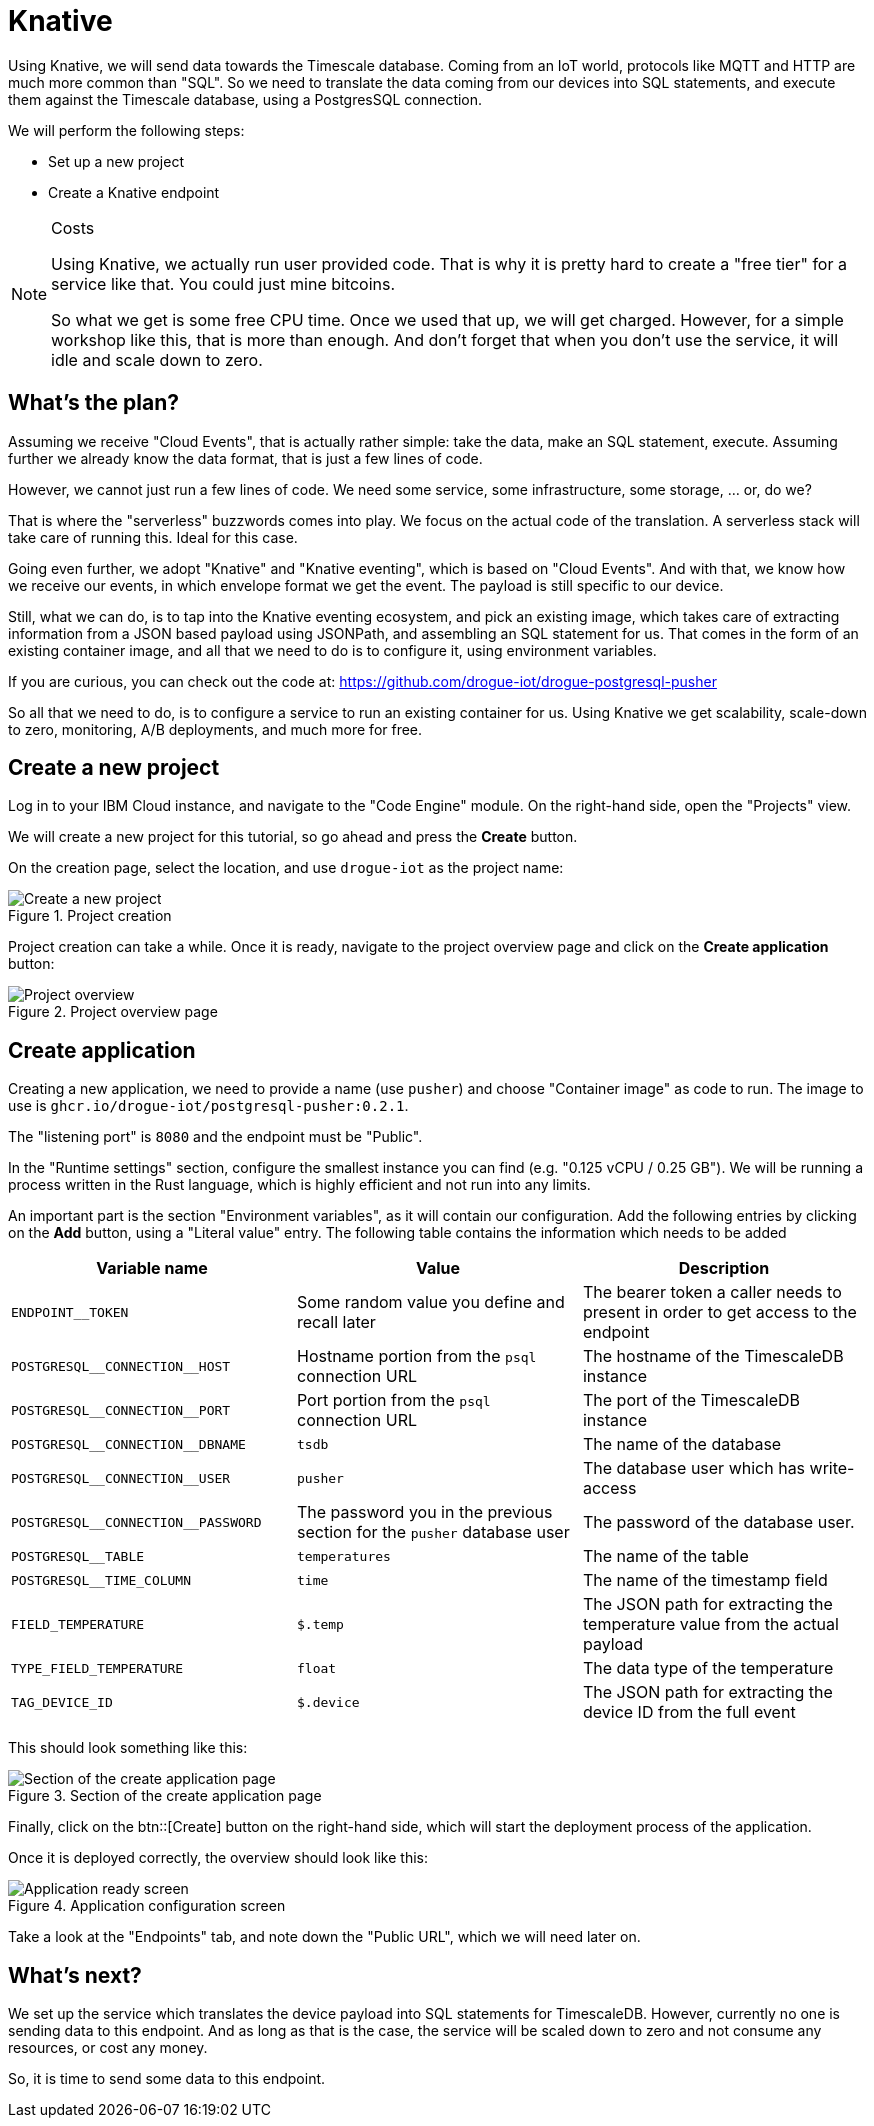 :experimental: true

= Knative

Using Knative, we will send data towards the Timescale database. Coming from an IoT world, protocols like MQTT and HTTP
are much more common than "SQL". So we need to translate the data coming from our devices into SQL statements, and
execute them against the Timescale database, using a PostgresSQL connection.

We will perform the following steps:

* Set up a new project
* Create a Knative endpoint

[NOTE]
.Costs
====
Using Knative, we actually run user provided code. That is why it is pretty hard to create a "free tier" for a service
like that. You could just mine bitcoins.

So what we get is some free CPU time. Once we used that up, we will get charged. However, for a simple workshop like
this, that is more than enough. And don't forget that when you don't use the service, it will idle and scale down to
zero.
====

== What's the plan?

Assuming we receive "Cloud Events", that is actually rather simple: take the data, make an SQL statement, execute.
Assuming further we already know the data format, that is just a few lines of code.

However, we cannot just run a few lines of code. We need some service, some infrastructure, some storage, ... or, do we?

That is where the "serverless" buzzwords comes into play. We focus on the actual code of the translation. A serverless
stack will take care of running this. Ideal for this case.

Going even further, we adopt "Knative" and "Knative eventing", which is based on "Cloud Events". And with that, we
know how we receive our events, in which envelope format we get the event. The payload is still specific to our
device.

Still, what we can do, is to tap into the Knative eventing ecosystem, and pick an existing image, which takes care
of extracting information from a JSON based payload using JSONPath, and assembling an SQL statement for us. That comes
in the form of an existing container image, and all that we need to do is to configure it, using environment variables.

If you are curious, you can check out the code at: https://github.com/drogue-iot/drogue-postgresql-pusher

So all that we need to do, is to configure a service to run an existing container for us. Using Knative we get
scalability, scale-down to zero, monitoring, A/B deployments, and much more for free.

== Create a new project

Log in to your IBM Cloud instance, and navigate to the "Code Engine" module. On the right-hand side, open the "Projects"
view.

We will create a new project for this tutorial, so go ahead and press the btn:[Create] button.

On the creation page, select the location, and use `drogue-iot` as the project name:

.Project creation
image::ibm-create-project.png[Create a new project]

Project creation can take a while. Once it is ready, navigate to the project overview page and click on the
btn:[Create application] button:

.Project overview page
image::ibm-project-overview.png[Project overview]

== Create application

Creating a new application, we need to provide a name (use `pusher`) and choose "Container image" as code to run.
The image to use is `ghcr.io/drogue-iot/postgresql-pusher:0.2.1`.

The "listening port" is `8080` and the endpoint must be "Public".

In the "Runtime settings" section, configure the smallest instance you can find (e.g. "0.125 vCPU / 0.25 GB"). We will
be running a process written in the Rust language, which is highly efficient and not run into any limits.

An important part is the section "Environment variables", as it will contain our configuration. Add the following
entries by clicking on the btn:[Add] button, using a "Literal value" entry. The following table contains the
information which needs to be added

|===
|Variable name | Value | Description

| `ENDPOINT__TOKEN` | Some random value you define and recall later | The bearer token a caller needs to present in order to get access to the endpoint
| `POSTGRESQL\__CONNECTION__HOST` | Hostname portion from the `psql` connection URL | The hostname of the TimescaleDB instance
| `POSTGRESQL\__CONNECTION__PORT` | Port portion from the `psql` connection URL | The port of the TimescaleDB instance
| `POSTGRESQL\__CONNECTION__DBNAME` | `tsdb` | The name of the database
| `POSTGRESQL\__CONNECTION__USER` | `pusher` | The database user which has write-access
| `POSTGRESQL\__CONNECTION__PASSWORD` | The password you in the previous section for the `pusher` database user | The password of the database user.
| `POSTGRESQL__TABLE` | `temperatures` | The name of the table
| `POSTGRESQL__TIME_COLUMN` | `time` | The name of the timestamp field
| `FIELD_TEMPERATURE` | `$.temp` | The JSON path for extracting the temperature value from the actual payload
| `TYPE_FIELD_TEMPERATURE` | `float` | The data type of the temperature
| `TAG_DEVICE_ID` | `$.device` | The JSON path for extracting the device ID from the full event
|===

This should look something like this:

.Section of the create application page
image::ibm-create-app.png[Section of the create application page]

Finally, click on the btn::[Create] button on the right-hand side, which will start the deployment process of the
application.

Once it is deployed correctly, the overview should look like this:

.Application configuration screen
image::ibm-app-ready.png[Application ready screen]

Take a look at the "Endpoints" tab, and note down the "Public URL", which we will need later on.

== What's next?

We set up the service which translates the device payload into SQL statements for TimescaleDB. However, currently
no one is sending data to this endpoint. And as long as that is the case, the service will be scaled down to zero
and not consume any resources, or cost any money.

So, it is time to send some data to this endpoint.
